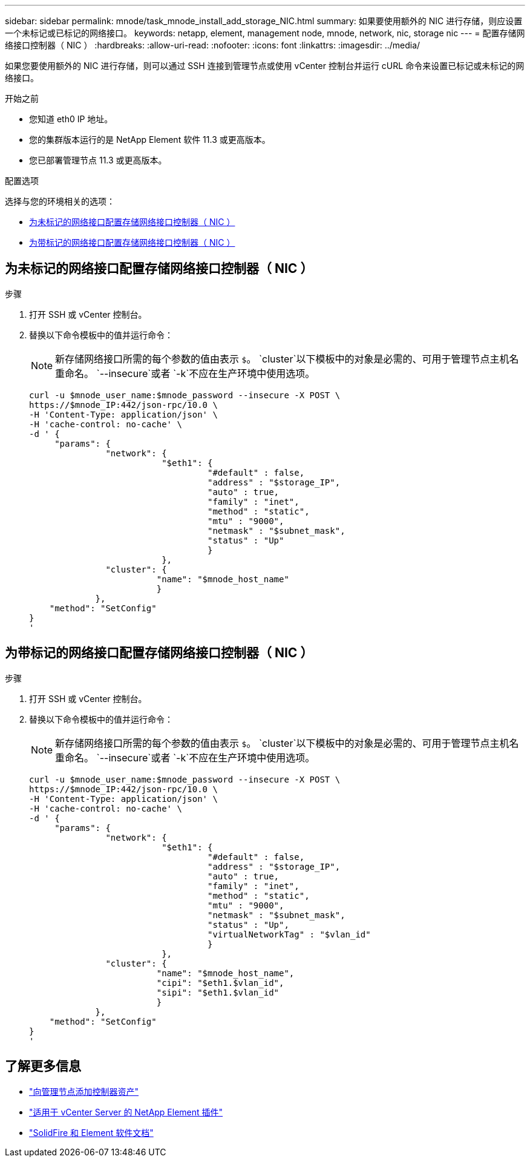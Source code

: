 ---
sidebar: sidebar 
permalink: mnode/task_mnode_install_add_storage_NIC.html 
summary: 如果要使用额外的 NIC 进行存储，则应设置一个未标记或已标记的网络接口。 
keywords: netapp, element, management node, mnode, network, nic, storage nic 
---
= 配置存储网络接口控制器（ NIC ）
:hardbreaks:
:allow-uri-read: 
:nofooter: 
:icons: font
:linkattrs: 
:imagesdir: ../media/


[role="lead"]
如果您要使用额外的 NIC 进行存储，则可以通过 SSH 连接到管理节点或使用 vCenter 控制台并运行 cURL 命令来设置已标记或未标记的网络接口。

.开始之前
* 您知道 eth0 IP 地址。
* 您的集群版本运行的是 NetApp Element 软件 11.3 或更高版本。
* 您已部署管理节点 11.3 或更高版本。


.配置选项
选择与您的环境相关的选项：

* <<为未标记的网络接口配置存储网络接口控制器（ NIC ）>>
* <<为带标记的网络接口配置存储网络接口控制器（ NIC ）>>




== 为未标记的网络接口配置存储网络接口控制器（ NIC ）

.步骤
. 打开 SSH 或 vCenter 控制台。
. 替换以下命令模板中的值并运行命令：
+

NOTE: 新存储网络接口所需的每个参数的值由表示 `$`。 `cluster`以下模板中的对象是必需的、可用于管理节点主机名重命名。 `--insecure`或者 `-k`不应在生产环境中使用选项。

+
[listing]
----
curl -u $mnode_user_name:$mnode_password --insecure -X POST \
https://$mnode_IP:442/json-rpc/10.0 \
-H 'Content-Type: application/json' \
-H 'cache-control: no-cache' \
-d ' {
     "params": {
               "network": {
                          "$eth1": {
                                   "#default" : false,
                                   "address" : "$storage_IP",
                                   "auto" : true,
                                   "family" : "inet",
                                   "method" : "static",
                                   "mtu" : "9000",
                                   "netmask" : "$subnet_mask",
                                   "status" : "Up"
                                   }
                          },
               "cluster": {
                         "name": "$mnode_host_name"
                         }
             },
    "method": "SetConfig"
}
'
----




== 为带标记的网络接口配置存储网络接口控制器（ NIC ）

.步骤
. 打开 SSH 或 vCenter 控制台。
. 替换以下命令模板中的值并运行命令：
+

NOTE: 新存储网络接口所需的每个参数的值由表示 `$`。 `cluster`以下模板中的对象是必需的、可用于管理节点主机名重命名。 `--insecure`或者 `-k`不应在生产环境中使用选项。

+
[listing]
----
curl -u $mnode_user_name:$mnode_password --insecure -X POST \
https://$mnode_IP:442/json-rpc/10.0 \
-H 'Content-Type: application/json' \
-H 'cache-control: no-cache' \
-d ' {
     "params": {
               "network": {
                          "$eth1": {
                                   "#default" : false,
                                   "address" : "$storage_IP",
                                   "auto" : true,
                                   "family" : "inet",
                                   "method" : "static",
                                   "mtu" : "9000",
                                   "netmask" : "$subnet_mask",
                                   "status" : "Up",
                                   "virtualNetworkTag" : "$vlan_id"
                                   }
                          },
               "cluster": {
                         "name": "$mnode_host_name",
                         "cipi": "$eth1.$vlan_id",
                         "sipi": "$eth1.$vlan_id"
                         }
             },
    "method": "SetConfig"
}
'
----


[discrete]
== 了解更多信息

* link:task_mnode_add_assets.html["向管理节点添加控制器资产"]
* https://docs.netapp.com/us-en/vcp/index.html["适用于 vCenter Server 的 NetApp Element 插件"^]
* https://docs.netapp.com/us-en/element-software/index.html["SolidFire 和 Element 软件文档"]

